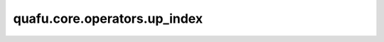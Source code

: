 quafu.core.operators.up_index
====================================

.. py:function:: quafu.core.operators.up_index(index)

    索引顺序，默认情况下，我们将无自旋轨道设置为偶数-奇数-偶数-奇数（0,1,2,3,...）。
    自旋向上的自旋轨道（α轨道）索引为偶数。

    参数：
        - **index** (int) - 空间轨道索引。

    返回：
        int，关联的自旋向上的轨道的索引序号。
